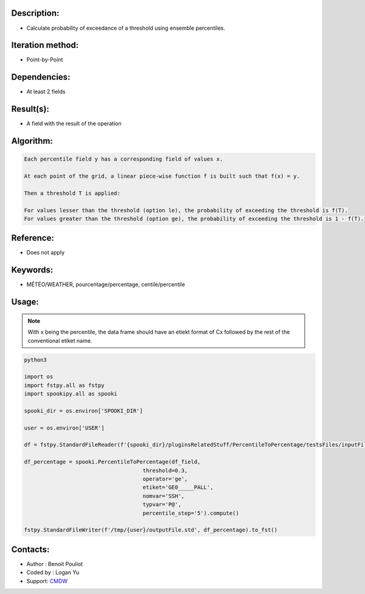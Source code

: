 Description:
~~~~~~~~~~~~

-  Calculate probability of exceedance of a threshold using ensemble percentiles.

Iteration method:
~~~~~~~~~~~~~~~~~

-  Point-by-Point

Dependencies:
~~~~~~~~~~~~~

-  At least 2 fields 

Result(s):
~~~~~~~~~~

-  A field with the result of the operation

Algorithm:
~~~~~~~~~~

.. code-block:: text

        Each percentile field y has a corresponding field of values x.

        At each point of the grid, a linear piece-wise function f is built such that f(x) = y.

        Then a threshold T is applied:

        For values lesser than the threshold (option le), the probability of exceeding the threshold is f(T).
        For values greater than the threshold (option ge), the probability of exceeding the threshold is 1 - f(T).

Reference:
~~~~~~~~~~

-  Does not apply

Keywords:
~~~~~~~~~

-  MÉTÉO/WEATHER, pourcentage/percentage, centile/percentile

Usage:
~~~~~~

.. note::

   With x being the percentile, the data frame should have
   an etiekt format of Cx followed by the rest of the conventional 
   etiket name. 

.. code:: python

   python3
   
   import os
   import fstpy.all as fstpy
   import spookipy.all as spooki

   spooki_dir = os.environ['SPOOKI_DIR']

   user = os.environ['USER']

   df = fstpy.StandardFileReader(f'{spooki_dir}/pluginsRelatedStuff/PercentileToPercentage/testsFiles/inputFile.std').to_pandas()

   df_percentage = spooki.PercentileToPercentage(df_field,   
                                        threshold=0.3, 
                                        operator='ge', 
                                        etiket='GE0_____PALL',
                                        nomvar='SSH', 
                                        typvar='P@', 
                                        percentile_step='5').compute()

   fstpy.StandardFileWriter(f'/tmp/{user}/outputFile.std', df_percentage).to_fst()                                        

Contacts:
~~~~~~~~~
- Author : Benoit Pouliot
- Coded by : Logan Yu 
- Support: `CMDW <https://wiki.cmc.ec.gc.ca/wiki/CMDW>`__